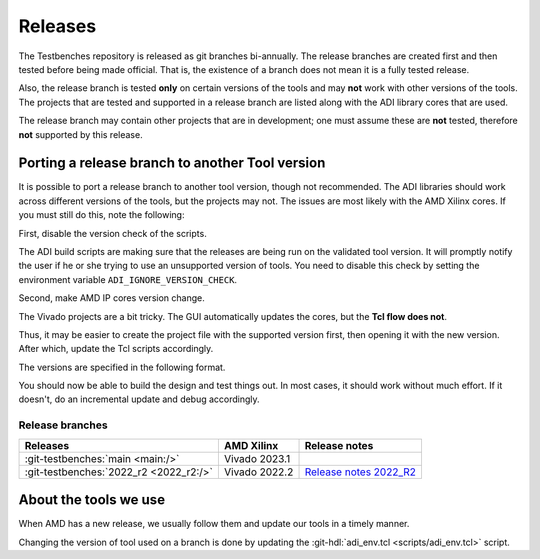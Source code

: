 .. _releases:

Releases
===============================================================================

The Testbenches repository is released as git branches bi-annually. The release
branches are created first and then tested before being made official. That is,
the existence of a branch does not mean it is a fully tested release.

Also, the release branch is tested **only** on certain versions of the tools
and may **not** work with other versions of the tools.
The projects that are tested and supported in a release branch are listed
along with the ADI library cores that are used.

The release branch may contain other projects that are in development;
one must assume these are **not** tested, therefore **not** supported by this
release.

Porting a release branch to another Tool version
-------------------------------------------------------------------------------

It is possible to port a release branch to another tool version, though
not recommended. The ADI libraries should work across different versions
of the tools, but the projects may not. The issues are most likely with
the AMD Xilinx cores. If you must still do this, note the following:

First, disable the version check of the scripts.

The ADI build scripts are making sure that the releases are being run on
the validated tool version. It will promptly notify the user if he or
she trying to use an unsupported version of tools. You need to disable
this check by setting the environment variable ``ADI_IGNORE_VERSION_CHECK``.

Second, make AMD IP cores version change.

The Vivado projects are a bit tricky. The GUI automatically updates the
cores, but the **Tcl flow does not**.

Thus, it may be easier to create the project file with the supported version
first, then opening it with the new version.
After which, update the Tcl scripts accordingly.

The versions are specified in the following format.

.. code-block:: tcl
   :linenos:

   set sys_mb [create_bd_cell -type ip -vlnv xilinx.com:ip:microblaze:9.5 sys_mb]

You should now be able to build the design and test things out. In most
cases, it should work without much effort. If it doesn't, do an
incremental update and debug accordingly.

Release branches
^^^^^^^^^^^^^^^^^^^^^^^^^^^^^^^^^^^^^^^^^^^^^^^^^^^^^^^^^^^^^^^^^^^^^^^^^^^^^^^

.. list-table::
   :header-rows: 1

   * - Releases
     - AMD Xilinx
     - Release notes
   * - :git-testbenches:`main <main:/>`
     - Vivado 2023.1
     -
   * - :git-testbenches:`2022_r2 <2022_r2:/>`
     - Vivado 2022.2
     - `Release notes 2022_R2 <https://github.com/analogdevicesinc/testbenches/releases/tag/2022_R2>`_


About the tools we use
-------------------------------------------------------------------------------

When AMD has a new release, we usually follow them and update our tools in a
timely manner.

Changing the version of tool used on a branch is done by updating the
:git-hdl:`adi_env.tcl <scripts/adi_env.tcl>` script.
